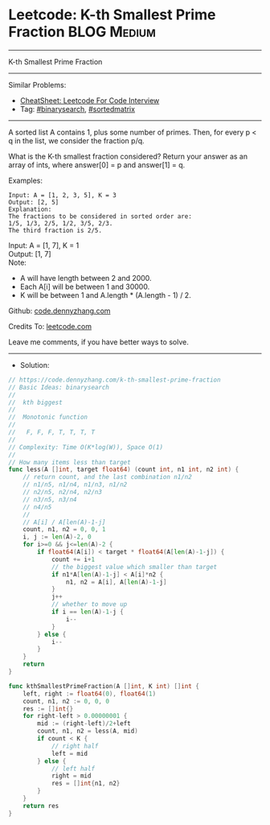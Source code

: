 * Leetcode: K-th Smallest Prime Fraction                        :BLOG:Medium:
#+STARTUP: showeverything
#+OPTIONS: toc:nil \n:t ^:nil creator:nil d:nil
:PROPERTIES:
:type:     binarysearch, sortedmatrix, inspiring, redo
:END:
---------------------------------------------------------------------
K-th Smallest Prime Fraction
---------------------------------------------------------------------
#+BEGIN_HTML
<a href="https://github.com/dennyzhang/code.dennyzhang.com/tree/master/problems/k-th-smallest-prime-fraction"><img align="right" width="200" height="183" src="https://www.dennyzhang.com/wp-content/uploads/denny/watermark/github.png" /></a>
#+END_HTML
Similar Problems:
- [[https://cheatsheet.dennyzhang.com/cheatsheet-leetcode-A4][CheatSheet: Leetcode For Code Interview]]
- Tag: [[https://code.dennyzhang.com/review-binarysearch][#binarysearch]], [[https://code.dennyzhang.com/review-sortedmatrix][#sortedmatrix]]
---------------------------------------------------------------------
A sorted list A contains 1, plus some number of primes.  Then, for every p < q in the list, we consider the fraction p/q.

What is the K-th smallest fraction considered?  Return your answer as an array of ints, where answer[0] = p and answer[1] = q.

Examples:
#+BEGIN_EXAMPLE
Input: A = [1, 2, 3, 5], K = 3
Output: [2, 5]
Explanation:
The fractions to be considered in sorted order are:
1/5, 1/3, 2/5, 1/2, 3/5, 2/3.
The third fraction is 2/5.
#+END_EXAMPLE

Input: A = [1, 7], K = 1
Output: [1, 7]
Note:

- A will have length between 2 and 2000.
- Each A[i] will be between 1 and 30000.
- K will be between 1 and A.length * (A.length - 1) / 2.

Github: [[https://github.com/dennyzhang/code.dennyzhang.com/tree/master/problems/k-th-smallest-prime-fraction][code.dennyzhang.com]]

Credits To: [[https://leetcode.com/problems/k-th-smallest-prime-fraction/description/][leetcode.com]]

Leave me comments, if you have better ways to solve.
---------------------------------------------------------------------
- Solution:

#+BEGIN_SRC go
// https://code.dennyzhang.com/k-th-smallest-prime-fraction
// Basic Ideas: binarysearch
//
//  kth biggest
//
//  Monotonic function
//
//   F, F, F, T, T, T, T
//
// Complexity: Time O(K*log(W)), Space O(1)
//
// How many items less than target
func less(A []int, target float64) (count int, n1 int, n2 int) {
    // return count, and the last combination n1/n2
    // n1/n5, n1/n4, n1/n3, n1/n2
    // n2/n5, n2/n4, n2/n3
    // n3/n5, n3/n4
    // n4/n5
    //
    // A[i] / A[len(A)-1-j]
    count, n1, n2 = 0, 0, 1
    i, j := len(A)-2, 0
    for i>=0 && j<=len(A)-2 {
        if float64(A[i]) < target * float64(A[len(A)-1-j]) {
            count += i+1
            // the biggest value which smaller than target
            if n1*A[len(A)-1-j] < A[i]*n2 {
                n1, n2 = A[i], A[len(A)-1-j]
            }
            j++
            // whether to move up
            if i == len(A)-1-j {
                i--
            }
        } else {
            i--
        }
    }
    return
}

func kthSmallestPrimeFraction(A []int, K int) []int {
    left, right := float64(0), float64(1)
    count, n1, n2 := 0, 0, 0
    res := []int{}
    for right-left > 0.00000001 {
        mid := (right-left)/2+left
        count, n1, n2 = less(A, mid)
        if count < K {
            // right half
            left = mid
        } else {
            // left half
            right = mid
            res = []int{n1, n2}
        }
    }
    return res
}
#+END_SRC

#+BEGIN_HTML
<div style="overflow: hidden;">
<div style="float: left; padding: 5px"> <a href="https://www.linkedin.com/in/dennyzhang001"><img src="https://www.dennyzhang.com/wp-content/uploads/sns/linkedin.png" alt="linkedin" /></a></div>
<div style="float: left; padding: 5px"><a href="https://github.com/dennyzhang"><img src="https://www.dennyzhang.com/wp-content/uploads/sns/github.png" alt="github" /></a></div>
<div style="float: left; padding: 5px"><a href="https://www.dennyzhang.com/slack" target="_blank" rel="nofollow"><img src="https://www.dennyzhang.com/wp-content/uploads/sns/slack.png" alt="slack"/></a></div>
</div>
#+END_HTML
